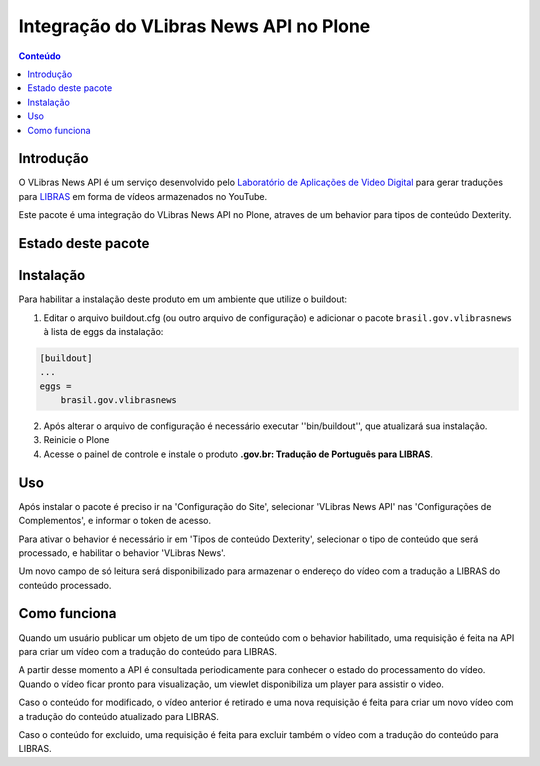 ***************************************
Integração do VLibras News API no Plone
***************************************

.. contents:: Conteúdo
   :depth: 2

Introdução
-----------

O VLibras News API é um serviço desenvolvido pelo `Laboratório de Aplicações de Video Digital <http://lavid.ufpb.br/>`_ para gerar traduções para `LIBRAS <http://vlibras.gov.br/>`_ em forma de vídeos armazenados no YouTube.

Este pacote é uma integração do VLibras News API no Plone,
atraves de um behavior para tipos de conteúdo Dexterity.

Estado deste pacote
-------------------

.. image:: http://img.shields.io/pypi/v/brasil.gov.vlibrasnews.svg
    :target: https://pypi.python.org/pypi/brasil.gov.vlibrasnews

.. image:: https://img.shields.io/travis/plonegovbr/brasil.gov.vlibrasnews/master.svg
    :target: http://travis-ci.org/plonegovbr/brasil.gov.vlibrasnews

.. image:: https://img.shields.io/coveralls/plonegovbr/brasil.gov.vlibrasnews/master.svg
    :target: https://coveralls.io/r/plonegovbr/brasil.gov.vlibrasnews

Instalação
----------

Para habilitar a instalação deste produto em um ambiente que utilize o buildout:

1. Editar o arquivo buildout.cfg (ou outro arquivo de configuração) e
   adicionar o pacote ``brasil.gov.vlibrasnews`` à lista de eggs da instalação:

.. code-block:: ini

      [buildout]
      ...
      eggs =
          brasil.gov.vlibrasnews

2. Após alterar o arquivo de configuração é necessário executar ''bin/buildout'', que atualizará sua instalação.

3. Reinicie o Plone

4. Acesse o painel de controle e instale o produto **.gov.br: Tradução de Português para LIBRAS**.

Uso
---

Após instalar o pacote é preciso ir na 'Configuração do Site',
selecionar 'VLibras News API' nas 'Configurações de Complementos',
e informar o token de acesso.

Para ativar o behavior é necessário ir em 'Tipos de conteúdo Dexterity',
selecionar o tipo de conteúdo que será processado,
e habilitar o behavior 'VLibras News'.

Um novo campo de só leitura será disponibilizado para armazenar o endereço do vídeo com a tradução a LIBRAS do conteúdo processado.

Como funciona
-------------

Quando um usuário publicar um objeto de um tipo de conteúdo com o behavior habilitado,
uma requisição é feita na API para criar um vídeo com a tradução do conteúdo para LIBRAS.

A partir desse momento a API é consultada periodicamente para conhecer o estado do processamento do vídeo.
Quando o vídeo ficar pronto para visualização, um viewlet disponibiliza um player para assistir o video.

Caso o conteúdo for modificado,
o vídeo anterior é retirado e uma nova requisição é feita para criar um novo vídeo com a tradução do conteúdo atualizado para LIBRAS.

Caso o conteúdo for excluido,
uma requisição é feita para excluir também o vídeo com a tradução do conteúdo para LIBRAS.
